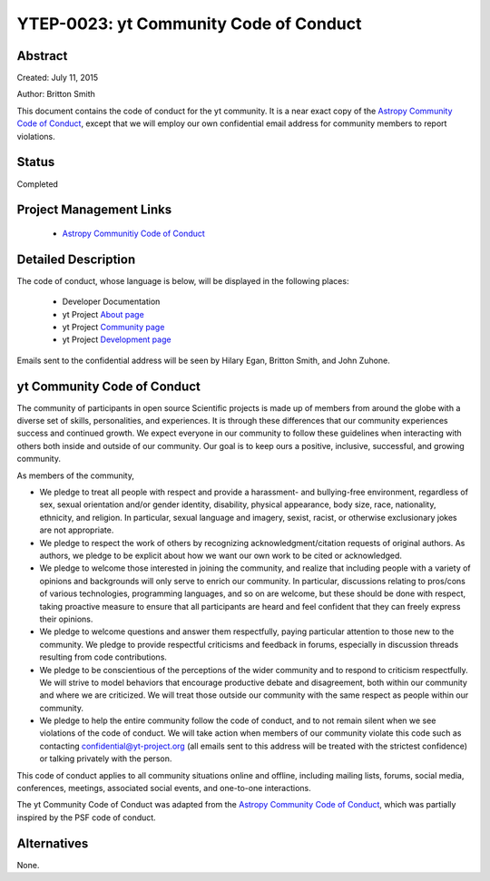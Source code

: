 YTEP-0023: yt Community Code of Conduct
=======================================

Abstract
--------

Created: July 11, 2015

Author: Britton Smith

This document contains the code of conduct for the yt community.  It is a
near exact copy of the `Astropy Community Code of Conduct 
<https://github.com/astropy/astropy-APEs/blob/master/APE8.rst>`__, except 
that we will employ our own confidential email address for community 
members to report violations.

Status
------

Completed

Project Management Links
------------------------

  * `Astropy Communitiy Code of Conduct 
    <http://www.astropy.org/about.html#codeofconduct>`_

Detailed Description
--------------------

The code of conduct, whose language is below, will be displayed in the 
following places:

  * Developer Documentation

  * yt Project `About page
    <http://yt-project.org/about.html#codeofconduct>`_

  * yt Project `Community page
    <http://yt-project.org/community.html#codeofconduct>`_

  * yt Project `Development page
    <http://yt-project.org/development.html#codeofconduct>`_

Emails sent to the confidential address will be seen by Hilary Egan, 
Britton Smith, and John Zuhone.

yt Community Code of Conduct
----------------------------

The community of participants in open source 
Scientific projects is made up of members from around the
globe with a diverse set of skills, personalities, and
experiences. It is through these differences that our
community experiences success and continued growth. We
expect everyone in our community to follow these guidelines
when interacting with others both inside and outside of our
community. Our goal is to keep ours a positive, inclusive,
successful, and growing community.

As members of the community,

- We pledge to treat all people with respect and
  provide a harassment- and bullying-free environment,
  regardless of sex, sexual orientation and/or gender
  identity, disability, physical appearance, body size,
  race, nationality, ethnicity, and religion. In
  particular, sexual language and imagery, sexist,
  racist, or otherwise exclusionary jokes are not
  appropriate.

- We pledge to respect the work of others by
  recognizing acknowledgment/citation requests of
  original authors. As authors, we pledge to be explicit
  about how we want our own work to be cited or
  acknowledged.

- We pledge to welcome those interested in joining the
  community, and realize that including people with a
  variety of opinions and backgrounds will only serve to
  enrich our community. In particular, discussions
  relating to pros/cons of various technologies,
  programming languages, and so on are welcome, but
  these should be done with respect, taking proactive
  measure to ensure that all participants are heard and
  feel confident that they can freely express their
  opinions.

- We pledge to welcome questions and answer them
  respectfully, paying particular attention to those new
  to the community. We pledge to provide respectful
  criticisms and feedback in forums, especially in
  discussion threads resulting from code
  contributions.

- We pledge to be conscientious of the perceptions of
  the wider community and to respond to criticism
  respectfully. We will strive to model behaviors that
  encourage productive debate and disagreement, both
  within our community and where we are criticized. We
  will treat those outside our community with the same
  respect as people within our community.

- We pledge to help the entire community follow the
  code of conduct, and to not remain silent when we see
  violations of the code of conduct. We will take action
  when members of our community violate this code such as
  contacting confidential@yt-project.org (all emails sent to
  this address will be treated with the strictest
  confidence) or talking privately with the person.

This code of conduct applies to all
community situations online and offline, including mailing
lists, forums, social media, conferences, meetings,
associated social events, and one-to-one interactions.

The yt Community Code of Conduct was adapted from the 
`Astropy Community Code of Conduct 
<http://www.astropy.org/about.html#codeofconduct>`__,
which was partially inspired by the PSF code of conduct.

Alternatives
------------

None.
